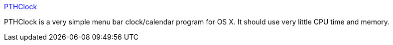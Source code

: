 :jbake-type: post
:jbake-status: published
:jbake-title: PTHClock
:jbake-tags: software,freeware,macosx,system,clock,_mois_mars,_année_2005
:jbake-date: 2005-03-17
:jbake-depth: ../
:jbake-uri: shaarli/1111048639000.adoc
:jbake-source: https://nicolas-delsaux.hd.free.fr/Shaarli?searchterm=http%3A%2F%2Fwww.pth.com%2FPTHClock%2F&searchtags=software+freeware+macosx+system+clock+_mois_mars+_ann%C3%A9e_2005
:jbake-style: shaarli

http://www.pth.com/PTHClock/[PTHClock]

PTHClock is a very simple menu bar clock/calendar program for OS X. It should use very little CPU time and memory.
